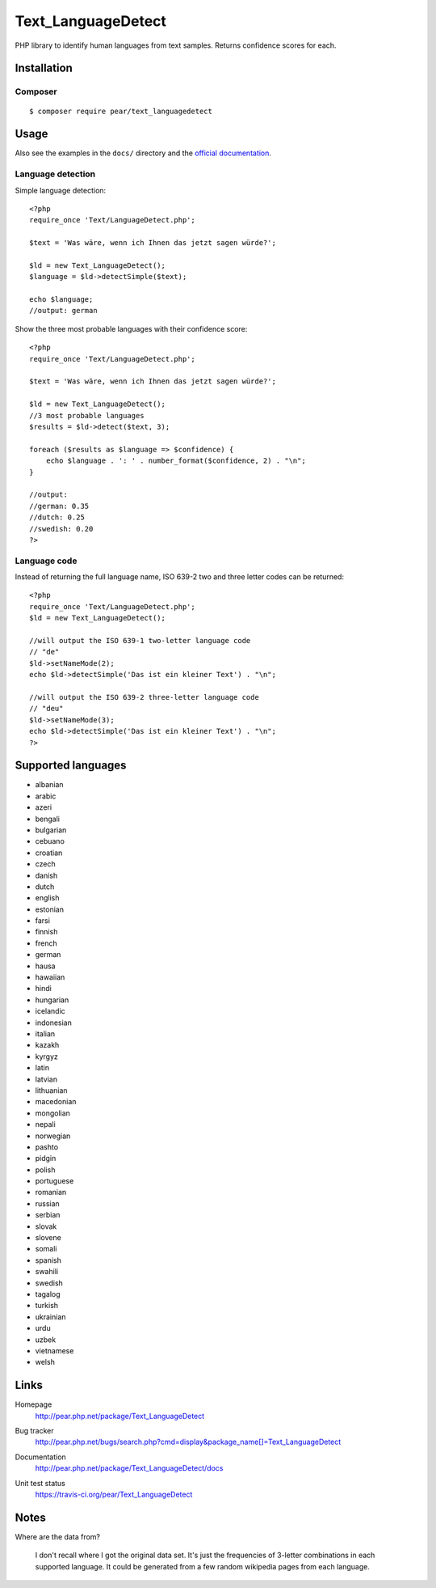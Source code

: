 *******************
Text_LanguageDetect
*******************
PHP library to identify human languages from text samples.
Returns confidence scores for each.


Installation
============

Composer
--------
::

    $ composer require pear/text_languagedetect


Usage
=====
Also see the examples in the ``docs/`` directory and
the `official documentation`__.

__ http://pear.php.net/package/Text_LanguageDetect/docs

Language detection
------------------
Simple language detection::

    <?php
    require_once 'Text/LanguageDetect.php';

    $text = 'Was wäre, wenn ich Ihnen das jetzt sagen würde?';

    $ld = new Text_LanguageDetect();
    $language = $ld->detectSimple($text);

    echo $language;
    //output: german

Show the three most probable languages with their confidence score::

    <?php
    require_once 'Text/LanguageDetect.php';

    $text = 'Was wäre, wenn ich Ihnen das jetzt sagen würde?';

    $ld = new Text_LanguageDetect();
    //3 most probable languages
    $results = $ld->detect($text, 3);

    foreach ($results as $language => $confidence) {
        echo $language . ': ' . number_format($confidence, 2) . "\n";
    }

    //output:
    //german: 0.35
    //dutch: 0.25
    //swedish: 0.20
    ?>


Language code
-------------
Instead of returning the full language name, ISO 639-2 two and three
letter codes can be returned::

    <?php
    require_once 'Text/LanguageDetect.php';
    $ld = new Text_LanguageDetect();

    //will output the ISO 639-1 two-letter language code
    // "de"
    $ld->setNameMode(2);
    echo $ld->detectSimple('Das ist ein kleiner Text') . "\n";

    //will output the ISO 639-2 three-letter language code
    // "deu"
    $ld->setNameMode(3);
    echo $ld->detectSimple('Das ist ein kleiner Text') . "\n";
    ?>


Supported languages
===================
- albanian
- arabic
- azeri
- bengali
- bulgarian
- cebuano
- croatian
- czech
- danish
- dutch
- english
- estonian
- farsi
- finnish
- french
- german
- hausa
- hawaiian
- hindi
- hungarian
- icelandic
- indonesian
- italian
- kazakh
- kyrgyz
- latin
- latvian
- lithuanian
- macedonian
- mongolian
- nepali
- norwegian
- pashto
- pidgin
- polish
- portuguese
- romanian
- russian
- serbian
- slovak
- slovene
- somali
- spanish
- swahili
- swedish
- tagalog
- turkish
- ukrainian
- urdu
- uzbek
- vietnamese
- welsh


Links
=====
Homepage
  http://pear.php.net/package/Text_LanguageDetect
Bug tracker
  http://pear.php.net/bugs/search.php?cmd=display&package_name[]=Text_LanguageDetect
Documentation
  http://pear.php.net/package/Text_LanguageDetect/docs
Unit test status
  https://travis-ci.org/pear/Text_LanguageDetect

  .. image:: https://travis-ci.org/pear/Text_LanguageDetect.svg?branch=master
     :target: https://travis-ci.org/pear/Text_LanguageDetect


Notes
=====
Where are the data from?

 I don't recall where I got the original data set.
 It's just the frequencies of 3-letter combinations in each supported language.
 It could be generated from a few random wikipedia pages from each language.
